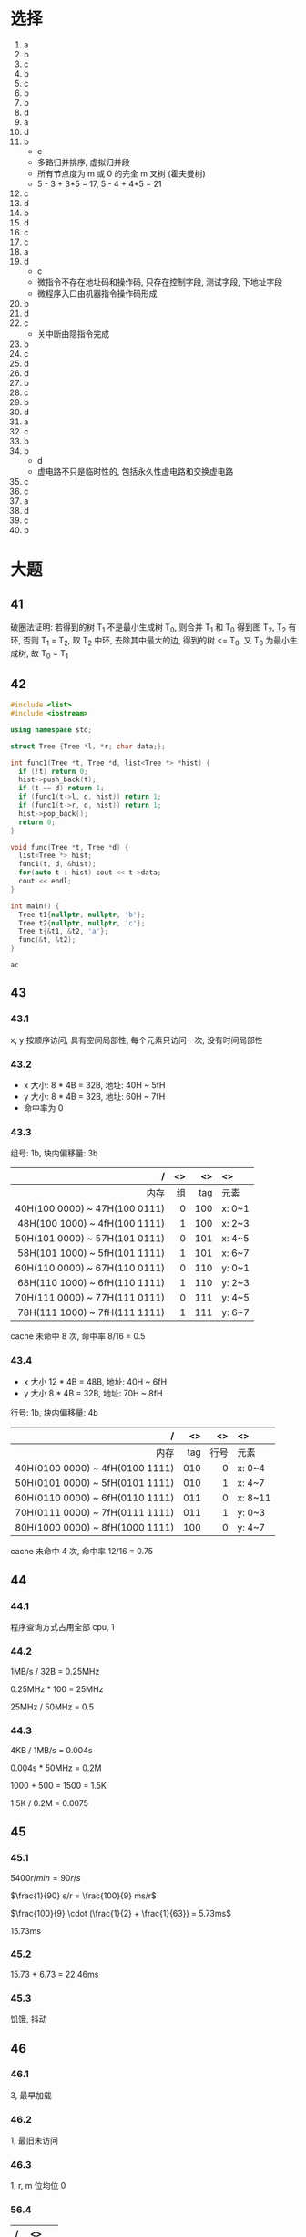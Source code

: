 * 选择

  1. a
  2. b
  3. c
  4. b
  5. c
  6. b
  7. b
  8. d
  9. a
  10. d
  11. b
      - c
      - 多路归并排序, 虚拟归并段
      - 所有节点度为 m 或 0 的完全 m 叉树 (霍夫曼树)
      - 5 - 3 + 3*5 = 17, 5 - 4 + 4*5 = 21
  12. c
  13. d
  14. b
  15. d
  16. c
  17. c
  18. a
  19. d
      - c
      - 微指令不存在地址码和操作码, 只存在控制字段, 测试字段, 下地址字段
      - 微程序入口由机器指令操作码形成
  20. b
  21. d
  22. c
      - 关中断由隐指令完成
  23. b
  24. c
  25. d
  26. d
  27. b
  28. c
  29. b
  30. d
  31. a
  32. c
  33. b
  34. b
      - d
      - 虚电路不只是临时性的, 包括永久性虚电路和交换虚电路
  35. c
  36. c
  37. a
  38. d
  39. c
  40. b

* 大题

** 41

   破圈法证明:
   若得到的树 T_1 不是最小生成树 T_0, 则合并 T_1 和 T_0 得到图 T_2, T_2 有环, 否则 T_1 = T_2,
   取 T_2 中环, 去除其中最大的边, 得到的树 <= T_0, 又 T_0 为最小生成树, 故 T_0 = T_1

** 42

   #+begin_src cpp
     #include <list>
     #include <iostream>

     using namespace std;

     struct Tree {Tree *l, *r; char data;};

     int func1(Tree *t, Tree *d, list<Tree *> *hist) {
       if (!t) return 0;
       hist->push_back(t);
       if (t == d) return 1;
       if (func1(t->l, d, hist)) return 1;
       if (func1(t->r, d, hist)) return 1;
       hist->pop_back();
       return 0;
     }

     void func(Tree *t, Tree *d) {
       list<Tree *> hist;
       func1(t, d, &hist);
       for(auto t : hist) cout << t->data;
       cout << endl;
     }

     int main() {
       Tree t1{nullptr, nullptr, 'b'};
       Tree t2{nullptr, nullptr, 'c'};
       Tree t{&t1, &t2, 'a'};
       func(&t, &t2);
     }
   #+end_src

   #+RESULTS:
   : ac

** 43

*** 43.1

    x, y 按顺序访问, 具有空间局部性, 每个元素只访问一次, 没有时间局部性


*** 43.2

    - x 大小: 8 * 4B = 32B, 地址: 40H ~ 5fH
    - y 大小: 8 * 4B = 32B, 地址: 60H ~ 7fH
    - 命中率为 0

*** 43.3

    组号: 1b, 块内偏移量: 3b

    |                             / |  <> |  <> | <>     |
    |                           <r> | <r> | <r> | <l>    |
    |-------------------------------+-----+-----+--------|
    |                          内存 |  组 | tag | 元素   |
    |-------------------------------+-----+-----+--------|
    | 40H(100 0000) ~ 47H(100 0111) |   0 | 100 | x: 0~1 |
    | 48H(100 1000) ~ 4fH(100 1111) |   1 | 100 | x: 2~3 |
    | 50H(101 0000) ~ 57H(101 0111) |   0 | 101 | x: 4~5 |
    | 58H(101 1000) ~ 5fH(101 1111) |   1 | 101 | x: 6~7 |
    |-------------------------------+-----+-----+--------|
    | 60H(110 0000) ~ 67H(110 0111) |   0 | 110 | y: 0~1 |
    | 68H(110 1000) ~ 6fH(110 1111) |   1 | 110 | y: 2~3 |
    | 70H(111 0000) ~ 77H(111 0111) |   0 | 111 | y: 4~5 |
    | 78H(111 1000) ~ 7fH(111 1111) |   1 | 111 | y: 6~7 |
    |-------------------------------+-----+-----+--------|

    cache 未命中 8 次, 命中率 8/16 = 0.5

*** 43.4

    - x 大小 12 * 4B = 48B, 地址: 40H ~ 6fH
    - y 大小 8 * 4B = 32B, 地址: 70H ~ 8fH

    行号: 1b, 块内偏移量: 4b

    |                               / |  <> |   <> | <>      |
    |                             <r> | <r> |  <r> | <l>     |
    |---------------------------------+-----+------+---------|
    |                            内存 | tag | 行号 | 元素    |
    |---------------------------------+-----+------+---------|
    | 40H(0100 0000) ~ 4fH(0100 1111) | 010 |    0 | x: 0~4  |
    | 50H(0101 0000) ~ 5fH(0101 1111) | 010 |    1 | x: 4~7  |
    | 60H(0110 0000) ~ 6fH(0110 1111) | 011 |    0 | x: 8~11 |
    |---------------------------------+-----+------+---------|
    | 70H(0111 0000) ~ 7fH(0111 1111) | 011 |    1 | y: 0~3  |
    | 80H(1000 0000) ~ 8fH(1000 1111) | 100 |    0 | y: 4~7  |
    |---------------------------------+-----+------+---------|

    cache 未命中 4 次, 命中率 12/16 = 0.75

** 44

*** 44.1

    程序查询方式占用全部 cpu, 1

*** 44.2

    1MB/s / 32B = 0.25MHz

    0.25MHz * 100 = 25MHz

    25MHz / 50MHz = 0.5

*** 44.3

    4KB / 1MB/s = 0.004s

    0.004s * 50MHz = 0.2M

    1000 + 500 = 1500 = 1.5K

    1.5K / 0.2M = 0.0075

** 45

*** 45.1

    $5400r/min = 90r/s$

    $\frac{1}{90} s/r = \frac{100}{9} ms/r$

    $\frac{100}{9} \cdot (\frac{1}{2} + \frac{1}{63}) = 5.73ms$

    15.73ms

*** 45.2

    15.73 + 6.73 = 22.46ms

*** 45.3

    饥饿, 抖动

** 46

*** 46.1

    3, 最早加载

*** 46.2

    1, 最旧未访问

*** 46.3

    1, r, m 位均位 0

*** 56.4

    | /   | <>   |
    | <l> | <l>  |
    |-----+------|
    |     | 3021 |
    | 4   | 4302 |
    | 0   |      |
    | 0   |      |
    | 0   |      |
    | 2   |      |
    | 4   |      |
    | 2   |      |
    | 1   | 1240 |
    | 0   |      |
    | 3   | 3012 |
    | 2   |      |
    |-----+------|

    3 次

** 47

*** 47.1

    |----+------|
    |  n | cwnd |
    |----+------|
    |  1 |    1 |
    |  2 |    2 |
    |  3 |    4 |
    |  4 |    8 |
    |  5 |   16 |
    |  6 |   32 |
    |----+------|
    |  7 |   33 |
    |  8 |   34 |
    |  9 |   35 |
    | 10 |   36 |
    | 11 |   37 |
    | 12 |   38 |
    | 13 |   39 |
    | 14 |   40 |
    | 15 |   41 |
    | 16 |   42 |
    |----+------|
    | 17 |   21 |
    | 18 |   22 |
    | 19 |   23 |
    | 20 |   24 |
    | 21 |   25 |
    | 22 |   26 |
    |----+------|
    | 23 |    1 |
    | 24 |    2 |
    | 25 |    4 |
    | 26 |    8 |
    |----+------|

*** 42.2

    - 慢开始: 1~6, 23~26
    - 拥塞避免: 7~22

*** 42.3

    - 16: 三个重复确认
    - 22: 超时

*** 42.4

    - 1: 33
    - 18: 21
    - 24: 11

*** 42.5

    7

*** 42.6
    
    - cwnd: 4
    - ssthresh: 4
